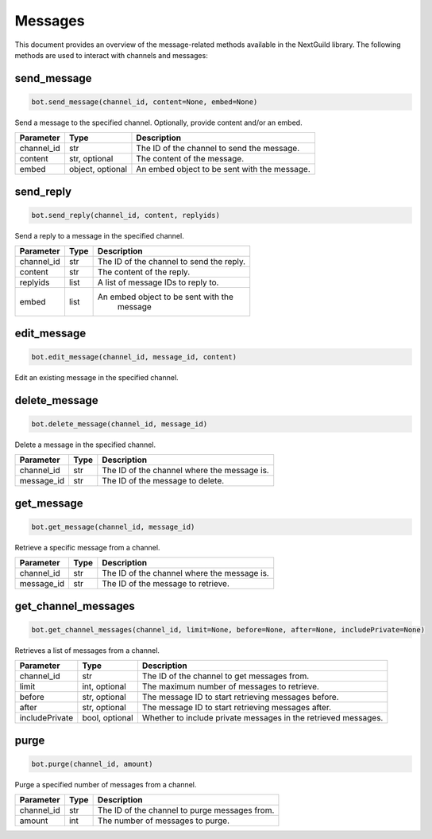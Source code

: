 Messages
========

This document provides an overview of the message-related methods available in the NextGuild library. The following methods are used to interact with channels and messages:

send_message
------------

.. code-block:: python

    bot.send_message(channel_id, content=None, embed=None)

Send a message to the specified channel. Optionally, provide content and/or an embed.

+-------------+---------------+--------------------------------------------+
| Parameter   | Type          | Description                                |
+=============+===============+============================================+
| channel_id  | str           | The ID of the channel to send the message. |
+-------------+---------------+--------------------------------------------+
| content     | str, optional | The content of the message.                |
+-------------+---------------+--------------------------------------------+
| embed       | object,       | An embed object to be sent with the        |
|             | optional      | message.                                   |
+-------------+---------------+--------------------------------------------+

send_reply
----------

.. code-block:: python

    bot.send_reply(channel_id, content, replyids)

Send a reply to a message in the specified channel.

+-------------+---------+-----------------------------------------+
| Parameter   | Type    | Description                             |
+=============+=========+=========================================+
| channel_id  | str     | The ID of the channel to send the reply.|
+-------------+---------+-----------------------------------------+
| content     | str     | The content of the reply.               |
+-------------+---------+-----------------------------------------+
| replyids    | list    | A list of message IDs to reply to.      |
+-------------+---------+-----------------------------------------+
| embed       | list    | An embed object to be sent with the     |
|             |         |    message                              |
+-------------+---------+-----------------------------------------+

edit_message
------------

.. code-block:: python

    bot.edit_message(channel_id, message_id, content)

Edit an existing message in the specified channel.

+-------------+---------+-----------------------------------------+
| Parameter   | Type    | Description                             |
+=============+=========+=========================================+
| channel_id  | str     | The ID of the channel where the message |
|             |         | is.                                     |
+-------------+---------+-----------------------------------------+
| message_id  | str     | The ID of the message to edit.          |
+-------------+---------+-----------------------------------------+
| content     | optional,str| The updated content of the message. |
+-------------+---------+-----------------------------------------+
| embed       | optional, object | An embed object to be sent with the message |
+-------------+---------+-----------------------------------------+

delete_message
--------------

.. code-block:: python

    bot.delete_message(channel_id, message_id)

Delete a message in the specified channel.

+-------------+---------+------------------------------------------+
| Parameter   | Type    | Description                              |
+=============+=========+==========================================+
| channel_id  | str     | The ID of the channel where the message  |
|             |         | is.                                      |
+-------------+---------+------------------------------------------+
| message_id  | str     | The ID of the message to delete.         |
+-------------+---------+------------------------------------------+

get_message
-----------

.. code-block:: python

    bot.get_message(channel_id, message_id)

Retrieve a specific message from a channel.

+-------------+---------+------------------------------------------+
| Parameter   | Type    | Description                              |
+=============+=========+==========================================+
| channel_id  | str     | The ID of the channel where the message  |
|             |         | is.                                      |
+-------------+---------+------------------------------------------+
| message_id  | str     | The ID of the message to retrieve.       |
+-------------+---------+------------------------------------------+

get_channel_messages
--------------------

.. code-block:: python

    bot.get_channel_messages(channel_id, limit=None, before=None, after=None, includePrivate=None)

Retrieves a list of messages from a channel.

+----------------+----------------+-----------------------------------------------------------------+
| Parameter      | Type           | Description                                                     |
+================+================+=================================================================+
| channel_id     | str            | The ID of the channel to get messages from.                     |
+----------------+----------------+-----------------------------------------------------------------+
| limit          | int, optional  | The maximum number of messages to retrieve.                     |
+----------------+----------------+-----------------------------------------------------------------+
| before         | str, optional  | The message ID to start retrieving messages before.             |
+----------------+----------------+-----------------------------------------------------------------+
| after          | str, optional  | The message ID to start retrieving messages after.              |
+----------------+----------------+-----------------------------------------------------------------+
| includePrivate | bool, optional | Whether to include private messages in the retrieved messages.  |
+----------------+----------------+-----------------------------------------------------------------+

purge
-----

.. code-block:: python

    bot.purge(channel_id, amount)

Purge a specified number of messages from a channel.

+-------------+---------+------------------------------------------+
| Parameter   | Type    | Description                              |
+=============+=========+==========================================+
| channel_id  | str     | The ID of the channel to purge messages  |
|             |         | from.                                    |
+-------------+---------+------------------------------------------+
| amount      | int     | The number of messages to purge.         |
+-------------+---------+------------------------------------------+
